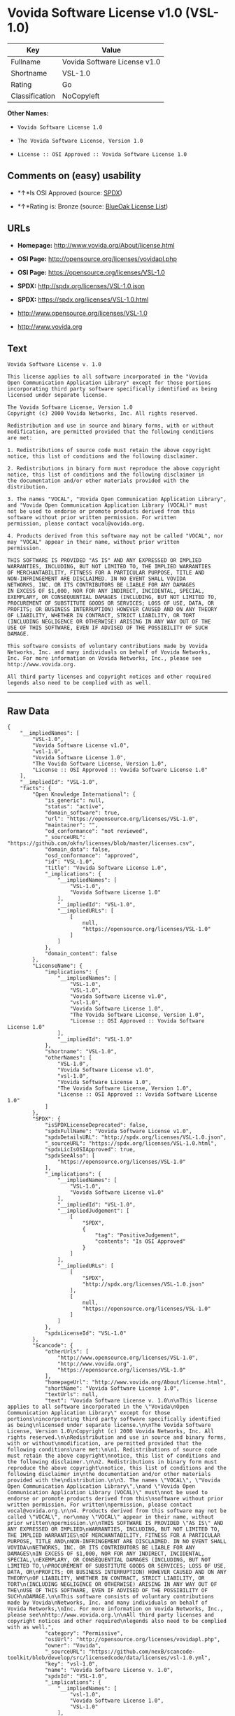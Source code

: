 * Vovida Software License v1.0 (VSL-1.0)

| Key              | Value                          |
|------------------+--------------------------------|
| Fullname         | Vovida Software License v1.0   |
| Shortname        | VSL-1.0                        |
| Rating           | Go                             |
| Classification   | NoCopyleft                     |

*Other Names:*

- =Vovida Software License 1.0=

- =The Vovida Software License, Version 1.0=

- =License :: OSI Approved :: Vovida Software License 1.0=

** Comments on (easy) usability

- *↑*Is OSI Approved (source:
  [[https://spdx.org/licenses/VSL-1.0.html][SPDX]])

- *↑*Rating is: Bronze (source:
  [[https://blueoakcouncil.org/list][BlueOak License List]])

** URLs

- *Homepage:* http://www.vovida.org/About/license.html

- *OSI Page:* http://opensource.org/licenses/vovidapl.php

- *OSI Page:* https://opensource.org/licenses/VSL-1.0

- *SPDX:* http://spdx.org/licenses/VSL-1.0.json

- *SPDX:* https://spdx.org/licenses/VSL-1.0.html

- http://www.opensource.org/licenses/VSL-1.0

- http://www.vovida.org

** Text

#+BEGIN_EXAMPLE
    Vovida Software License v. 1.0

    This license applies to all software incorporated in the "Vovida
    Open Communication Application Library" except for those portions
    incorporating third party software specifically identified as being
    licensed under separate license.

    The Vovida Software License, Version 1.0
    Copyright (c) 2000 Vovida Networks, Inc. All rights reserved.

    Redistribution and use in source and binary forms, with or without
    modification, are permitted provided that the following conditions
    are met:

    1. Redistributions of source code must retain the above copyright
    notice, this list of conditions and the following disclaimer.

    2. Redistributions in binary form must reproduce the above copyright
    notice, this list of conditions and the following disclaimer in
    the documentation and/or other materials provided with the
    distribution.

    3. The names "VOCAL", "Vovida Open Communication Application Library",
    and "Vovida Open Communication Application Library (VOCAL)" must
    not be used to endorse or promote products derived from this
    software without prior written permission. For written
    permission, please contact vocal@vovida.org.

    4. Products derived from this software may not be called "VOCAL", nor
    may "VOCAL" appear in their name, without prior written
    permission.

    THIS SOFTWARE IS PROVIDED "AS IS" AND ANY EXPRESSED OR IMPLIED
    WARRANTIES, INCLUDING, BUT NOT LIMITED TO, THE IMPLIED WARRANTIES
    OF MERCHANTABILITY, FITNESS FOR A PARTICULAR PURPOSE, TITLE AND
    NON-INFRINGEMENT ARE DISCLAIMED. IN NO EVENT SHALL VOVIDA
    NETWORKS, INC. OR ITS CONTRIBUTORS BE LIABLE FOR ANY DAMAGES
    IN EXCESS OF $1,000, NOR FOR ANY INDIRECT, INCIDENTAL, SPECIAL,
    EXEMPLARY, OR CONSEQUENTIAL DAMAGES (INCLUDING, BUT NOT LIMITED TO,
    PROCUREMENT OF SUBSTITUTE GOODS OR SERVICES; LOSS OF USE, DATA, OR
    PROFITS; OR BUSINESS INTERRUPTION) HOWEVER CAUSED AND ON ANY THEORY
    OF LIABILITY, WHETHER IN CONTRACT, STRICT LIABILITY, OR TORT
    (INCLUDING NEGLIGENCE OR OTHERWISE) ARISING IN ANY WAY OUT OF THE
    USE OF THIS SOFTWARE, EVEN IF ADVISED OF THE POSSIBILITY OF SUCH
    DAMAGE.

    This software consists of voluntary contributions made by Vovida
    Networks, Inc. and many individuals on behalf of Vovida Networks,
    Inc. For more information on Vovida Networks, Inc., please see
    http://www.vovida.org.

    All third party licenses and copyright notices and other required
    legends also need to be complied with as well.
#+END_EXAMPLE

--------------

** Raw Data

#+BEGIN_EXAMPLE
    {
        "__impliedNames": [
            "VSL-1.0",
            "Vovida Software License v1.0",
            "vsl-1.0",
            "Vovida Software License 1.0",
            "The Vovida Software License, Version 1.0",
            "License :: OSI Approved :: Vovida Software License 1.0"
        ],
        "__impliedId": "VSL-1.0",
        "facts": {
            "Open Knowledge International": {
                "is_generic": null,
                "status": "active",
                "domain_software": true,
                "url": "https://opensource.org/licenses/VSL-1.0",
                "maintainer": "",
                "od_conformance": "not reviewed",
                "_sourceURL": "https://github.com/okfn/licenses/blob/master/licenses.csv",
                "domain_data": false,
                "osd_conformance": "approved",
                "id": "VSL-1.0",
                "title": "Vovida Software License 1.0",
                "_implications": {
                    "__impliedNames": [
                        "VSL-1.0",
                        "Vovida Software License 1.0"
                    ],
                    "__impliedId": "VSL-1.0",
                    "__impliedURLs": [
                        [
                            null,
                            "https://opensource.org/licenses/VSL-1.0"
                        ]
                    ]
                },
                "domain_content": false
            },
            "LicenseName": {
                "implications": {
                    "__impliedNames": [
                        "VSL-1.0",
                        "VSL-1.0",
                        "Vovida Software License v1.0",
                        "vsl-1.0",
                        "Vovida Software License 1.0",
                        "The Vovida Software License, Version 1.0",
                        "License :: OSI Approved :: Vovida Software License 1.0"
                    ],
                    "__impliedId": "VSL-1.0"
                },
                "shortname": "VSL-1.0",
                "otherNames": [
                    "VSL-1.0",
                    "Vovida Software License v1.0",
                    "vsl-1.0",
                    "Vovida Software License 1.0",
                    "The Vovida Software License, Version 1.0",
                    "License :: OSI Approved :: Vovida Software License 1.0"
                ]
            },
            "SPDX": {
                "isSPDXLicenseDeprecated": false,
                "spdxFullName": "Vovida Software License v1.0",
                "spdxDetailsURL": "http://spdx.org/licenses/VSL-1.0.json",
                "_sourceURL": "https://spdx.org/licenses/VSL-1.0.html",
                "spdxLicIsOSIApproved": true,
                "spdxSeeAlso": [
                    "https://opensource.org/licenses/VSL-1.0"
                ],
                "_implications": {
                    "__impliedNames": [
                        "VSL-1.0",
                        "Vovida Software License v1.0"
                    ],
                    "__impliedId": "VSL-1.0",
                    "__impliedJudgement": [
                        [
                            "SPDX",
                            {
                                "tag": "PositiveJudgement",
                                "contents": "Is OSI Approved"
                            }
                        ]
                    ],
                    "__impliedURLs": [
                        [
                            "SPDX",
                            "http://spdx.org/licenses/VSL-1.0.json"
                        ],
                        [
                            null,
                            "https://opensource.org/licenses/VSL-1.0"
                        ]
                    ]
                },
                "spdxLicenseId": "VSL-1.0"
            },
            "Scancode": {
                "otherUrls": [
                    "http://www.opensource.org/licenses/VSL-1.0",
                    "http://www.vovida.org",
                    "https://opensource.org/licenses/VSL-1.0"
                ],
                "homepageUrl": "http://www.vovida.org/About/license.html",
                "shortName": "Vovida Software License 1.0",
                "textUrls": null,
                "text": "Vovida Software License v. 1.0\n\nThis license applies to all software incorporated in the \"Vovida\nOpen Communication Application Library\" except for those portions\nincorporating third party software specifically identified as being\nlicensed under separate license.\n\nThe Vovida Software License, Version 1.0\nCopyright (c) 2000 Vovida Networks, Inc. All rights reserved.\n\nRedistribution and use in source and binary forms, with or without\nmodification, are permitted provided that the following conditions\nare met:\n\n1. Redistributions of source code must retain the above copyright\nnotice, this list of conditions and the following disclaimer.\n\n2. Redistributions in binary form must reproduce the above copyright\nnotice, this list of conditions and the following disclaimer in\nthe documentation and/or other materials provided with the\ndistribution.\n\n3. The names \"VOCAL\", \"Vovida Open Communication Application Library\",\nand \"Vovida Open Communication Application Library (VOCAL)\" must\nnot be used to endorse or promote products derived from this\nsoftware without prior written permission. For written\npermission, please contact vocal@vovida.org.\n\n4. Products derived from this software may not be called \"VOCAL\", nor\nmay \"VOCAL\" appear in their name, without prior written\npermission.\n\nTHIS SOFTWARE IS PROVIDED \"AS IS\" AND ANY EXPRESSED OR IMPLIED\nWARRANTIES, INCLUDING, BUT NOT LIMITED TO, THE IMPLIED WARRANTIES\nOF MERCHANTABILITY, FITNESS FOR A PARTICULAR PURPOSE, TITLE AND\nNON-INFRINGEMENT ARE DISCLAIMED. IN NO EVENT SHALL VOVIDA\nNETWORKS, INC. OR ITS CONTRIBUTORS BE LIABLE FOR ANY DAMAGES\nIN EXCESS OF $1,000, NOR FOR ANY INDIRECT, INCIDENTAL, SPECIAL,\nEXEMPLARY, OR CONSEQUENTIAL DAMAGES (INCLUDING, BUT NOT LIMITED TO,\nPROCUREMENT OF SUBSTITUTE GOODS OR SERVICES; LOSS OF USE, DATA, OR\nPROFITS; OR BUSINESS INTERRUPTION) HOWEVER CAUSED AND ON ANY THEORY\nOF LIABILITY, WHETHER IN CONTRACT, STRICT LIABILITY, OR TORT\n(INCLUDING NEGLIGENCE OR OTHERWISE) ARISING IN ANY WAY OUT OF THE\nUSE OF THIS SOFTWARE, EVEN IF ADVISED OF THE POSSIBILITY OF SUCH\nDAMAGE.\n\nThis software consists of voluntary contributions made by Vovida\nNetworks, Inc. and many individuals on behalf of Vovida Networks,\nInc. For more information on Vovida Networks, Inc., please see\nhttp://www.vovida.org.\n\nAll third party licenses and copyright notices and other required\nlegends also need to be complied with as well.",
                "category": "Permissive",
                "osiUrl": "http://opensource.org/licenses/vovidapl.php",
                "owner": "Vovida",
                "_sourceURL": "https://github.com/nexB/scancode-toolkit/blob/develop/src/licensedcode/data/licenses/vsl-1.0.yml",
                "key": "vsl-1.0",
                "name": "Vovida Software License v. 1.0",
                "spdxId": "VSL-1.0",
                "_implications": {
                    "__impliedNames": [
                        "vsl-1.0",
                        "Vovida Software License 1.0",
                        "VSL-1.0"
                    ],
                    "__impliedId": "VSL-1.0",
                    "__impliedCopyleft": [
                        [
                            "Scancode",
                            "NoCopyleft"
                        ]
                    ],
                    "__calculatedCopyleft": "NoCopyleft",
                    "__impliedText": "Vovida Software License v. 1.0\n\nThis license applies to all software incorporated in the \"Vovida\nOpen Communication Application Library\" except for those portions\nincorporating third party software specifically identified as being\nlicensed under separate license.\n\nThe Vovida Software License, Version 1.0\nCopyright (c) 2000 Vovida Networks, Inc. All rights reserved.\n\nRedistribution and use in source and binary forms, with or without\nmodification, are permitted provided that the following conditions\nare met:\n\n1. Redistributions of source code must retain the above copyright\nnotice, this list of conditions and the following disclaimer.\n\n2. Redistributions in binary form must reproduce the above copyright\nnotice, this list of conditions and the following disclaimer in\nthe documentation and/or other materials provided with the\ndistribution.\n\n3. The names \"VOCAL\", \"Vovida Open Communication Application Library\",\nand \"Vovida Open Communication Application Library (VOCAL)\" must\nnot be used to endorse or promote products derived from this\nsoftware without prior written permission. For written\npermission, please contact vocal@vovida.org.\n\n4. Products derived from this software may not be called \"VOCAL\", nor\nmay \"VOCAL\" appear in their name, without prior written\npermission.\n\nTHIS SOFTWARE IS PROVIDED \"AS IS\" AND ANY EXPRESSED OR IMPLIED\nWARRANTIES, INCLUDING, BUT NOT LIMITED TO, THE IMPLIED WARRANTIES\nOF MERCHANTABILITY, FITNESS FOR A PARTICULAR PURPOSE, TITLE AND\nNON-INFRINGEMENT ARE DISCLAIMED. IN NO EVENT SHALL VOVIDA\nNETWORKS, INC. OR ITS CONTRIBUTORS BE LIABLE FOR ANY DAMAGES\nIN EXCESS OF $1,000, NOR FOR ANY INDIRECT, INCIDENTAL, SPECIAL,\nEXEMPLARY, OR CONSEQUENTIAL DAMAGES (INCLUDING, BUT NOT LIMITED TO,\nPROCUREMENT OF SUBSTITUTE GOODS OR SERVICES; LOSS OF USE, DATA, OR\nPROFITS; OR BUSINESS INTERRUPTION) HOWEVER CAUSED AND ON ANY THEORY\nOF LIABILITY, WHETHER IN CONTRACT, STRICT LIABILITY, OR TORT\n(INCLUDING NEGLIGENCE OR OTHERWISE) ARISING IN ANY WAY OUT OF THE\nUSE OF THIS SOFTWARE, EVEN IF ADVISED OF THE POSSIBILITY OF SUCH\nDAMAGE.\n\nThis software consists of voluntary contributions made by Vovida\nNetworks, Inc. and many individuals on behalf of Vovida Networks,\nInc. For more information on Vovida Networks, Inc., please see\nhttp://www.vovida.org.\n\nAll third party licenses and copyright notices and other required\nlegends also need to be complied with as well.",
                    "__impliedURLs": [
                        [
                            "Homepage",
                            "http://www.vovida.org/About/license.html"
                        ],
                        [
                            "OSI Page",
                            "http://opensource.org/licenses/vovidapl.php"
                        ],
                        [
                            null,
                            "http://www.opensource.org/licenses/VSL-1.0"
                        ],
                        [
                            null,
                            "http://www.vovida.org"
                        ],
                        [
                            null,
                            "https://opensource.org/licenses/VSL-1.0"
                        ]
                    ]
                }
            },
            "OpenChainPolicyTemplate": {
                "isSaaSDeemed": "no",
                "licenseType": "permissive",
                "freedomOrDeath": "no",
                "typeCopyleft": "no",
                "_sourceURL": "https://github.com/OpenChain-Project/curriculum/raw/ddf1e879341adbd9b297cd67c5d5c16b2076540b/policy-template/Open%20Source%20Policy%20Template%20for%20OpenChain%20Specification%201.2.ods",
                "name": "Vovida Software License v. 1.0",
                "commercialUse": true,
                "spdxId": "VSL-1.0",
                "_implications": {
                    "__impliedNames": [
                        "VSL-1.0"
                    ]
                }
            },
            "BlueOak License List": {
                "BlueOakRating": "Bronze",
                "url": "https://spdx.org/licenses/VSL-1.0.html",
                "isPermissive": true,
                "_sourceURL": "https://blueoakcouncil.org/list",
                "name": "Vovida Software License v1.0",
                "id": "VSL-1.0",
                "_implications": {
                    "__impliedNames": [
                        "VSL-1.0"
                    ],
                    "__impliedJudgement": [
                        [
                            "BlueOak License List",
                            {
                                "tag": "PositiveJudgement",
                                "contents": "Rating is: Bronze"
                            }
                        ]
                    ],
                    "__impliedCopyleft": [
                        [
                            "BlueOak License List",
                            "NoCopyleft"
                        ]
                    ],
                    "__calculatedCopyleft": "NoCopyleft",
                    "__impliedURLs": [
                        [
                            "SPDX",
                            "https://spdx.org/licenses/VSL-1.0.html"
                        ]
                    ]
                }
            },
            "OpenSourceInitiative": {
                "text": [
                    {
                        "url": "https://opensource.org/licenses/VSL-1.0",
                        "title": "HTML",
                        "media_type": "text/html"
                    }
                ],
                "identifiers": [
                    {
                        "identifier": "VSL-1.0",
                        "scheme": "SPDX"
                    },
                    {
                        "identifier": "License :: OSI Approved :: Vovida Software License 1.0",
                        "scheme": "Trove"
                    }
                ],
                "superseded_by": null,
                "_sourceURL": "https://opensource.org/licenses/",
                "name": "The Vovida Software License, Version 1.0",
                "other_names": [],
                "keywords": [
                    "discouraged",
                    "non-reusable",
                    "osi-approved"
                ],
                "id": "VSL-1.0",
                "links": [
                    {
                        "note": "OSI Page",
                        "url": "https://opensource.org/licenses/VSL-1.0"
                    }
                ],
                "_implications": {
                    "__impliedNames": [
                        "VSL-1.0",
                        "The Vovida Software License, Version 1.0",
                        "VSL-1.0",
                        "License :: OSI Approved :: Vovida Software License 1.0"
                    ],
                    "__impliedURLs": [
                        [
                            "OSI Page",
                            "https://opensource.org/licenses/VSL-1.0"
                        ]
                    ]
                }
            }
        },
        "__impliedJudgement": [
            [
                "BlueOak License List",
                {
                    "tag": "PositiveJudgement",
                    "contents": "Rating is: Bronze"
                }
            ],
            [
                "SPDX",
                {
                    "tag": "PositiveJudgement",
                    "contents": "Is OSI Approved"
                }
            ]
        ],
        "__impliedCopyleft": [
            [
                "BlueOak License List",
                "NoCopyleft"
            ],
            [
                "Scancode",
                "NoCopyleft"
            ]
        ],
        "__calculatedCopyleft": "NoCopyleft",
        "__impliedText": "Vovida Software License v. 1.0\n\nThis license applies to all software incorporated in the \"Vovida\nOpen Communication Application Library\" except for those portions\nincorporating third party software specifically identified as being\nlicensed under separate license.\n\nThe Vovida Software License, Version 1.0\nCopyright (c) 2000 Vovida Networks, Inc. All rights reserved.\n\nRedistribution and use in source and binary forms, with or without\nmodification, are permitted provided that the following conditions\nare met:\n\n1. Redistributions of source code must retain the above copyright\nnotice, this list of conditions and the following disclaimer.\n\n2. Redistributions in binary form must reproduce the above copyright\nnotice, this list of conditions and the following disclaimer in\nthe documentation and/or other materials provided with the\ndistribution.\n\n3. The names \"VOCAL\", \"Vovida Open Communication Application Library\",\nand \"Vovida Open Communication Application Library (VOCAL)\" must\nnot be used to endorse or promote products derived from this\nsoftware without prior written permission. For written\npermission, please contact vocal@vovida.org.\n\n4. Products derived from this software may not be called \"VOCAL\", nor\nmay \"VOCAL\" appear in their name, without prior written\npermission.\n\nTHIS SOFTWARE IS PROVIDED \"AS IS\" AND ANY EXPRESSED OR IMPLIED\nWARRANTIES, INCLUDING, BUT NOT LIMITED TO, THE IMPLIED WARRANTIES\nOF MERCHANTABILITY, FITNESS FOR A PARTICULAR PURPOSE, TITLE AND\nNON-INFRINGEMENT ARE DISCLAIMED. IN NO EVENT SHALL VOVIDA\nNETWORKS, INC. OR ITS CONTRIBUTORS BE LIABLE FOR ANY DAMAGES\nIN EXCESS OF $1,000, NOR FOR ANY INDIRECT, INCIDENTAL, SPECIAL,\nEXEMPLARY, OR CONSEQUENTIAL DAMAGES (INCLUDING, BUT NOT LIMITED TO,\nPROCUREMENT OF SUBSTITUTE GOODS OR SERVICES; LOSS OF USE, DATA, OR\nPROFITS; OR BUSINESS INTERRUPTION) HOWEVER CAUSED AND ON ANY THEORY\nOF LIABILITY, WHETHER IN CONTRACT, STRICT LIABILITY, OR TORT\n(INCLUDING NEGLIGENCE OR OTHERWISE) ARISING IN ANY WAY OUT OF THE\nUSE OF THIS SOFTWARE, EVEN IF ADVISED OF THE POSSIBILITY OF SUCH\nDAMAGE.\n\nThis software consists of voluntary contributions made by Vovida\nNetworks, Inc. and many individuals on behalf of Vovida Networks,\nInc. For more information on Vovida Networks, Inc., please see\nhttp://www.vovida.org.\n\nAll third party licenses and copyright notices and other required\nlegends also need to be complied with as well.",
        "__impliedURLs": [
            [
                "SPDX",
                "http://spdx.org/licenses/VSL-1.0.json"
            ],
            [
                null,
                "https://opensource.org/licenses/VSL-1.0"
            ],
            [
                "SPDX",
                "https://spdx.org/licenses/VSL-1.0.html"
            ],
            [
                "Homepage",
                "http://www.vovida.org/About/license.html"
            ],
            [
                "OSI Page",
                "http://opensource.org/licenses/vovidapl.php"
            ],
            [
                null,
                "http://www.opensource.org/licenses/VSL-1.0"
            ],
            [
                null,
                "http://www.vovida.org"
            ],
            [
                "OSI Page",
                "https://opensource.org/licenses/VSL-1.0"
            ]
        ]
    }
#+END_EXAMPLE